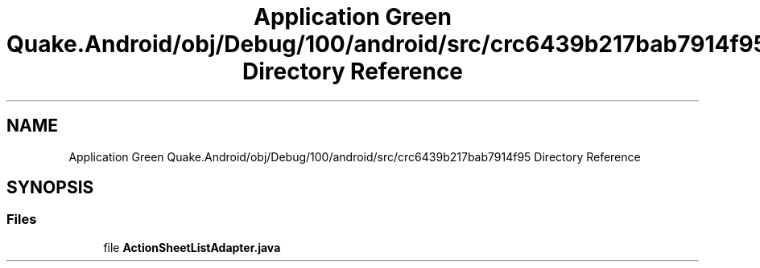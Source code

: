 .TH "Application Green Quake.Android/obj/Debug/100/android/src/crc6439b217bab7914f95 Directory Reference" 3 "Thu Apr 29 2021" "Version 1.0" "Green Quake" \" -*- nroff -*-
.ad l
.nh
.SH NAME
Application Green Quake.Android/obj/Debug/100/android/src/crc6439b217bab7914f95 Directory Reference
.SH SYNOPSIS
.br
.PP
.SS "Files"

.in +1c
.ti -1c
.RI "file \fBActionSheetListAdapter\&.java\fP"
.br
.in -1c
